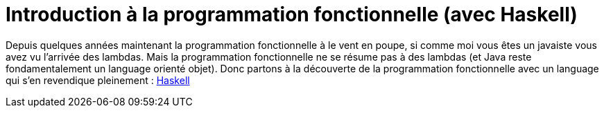 = Introduction à la programmation fonctionnelle (avec Haskell)

Depuis quelques années maintenant la programmation fonctionnelle à le vent en poupe,
si comme moi vous êtes un javaiste vous avez vu l'arrivée des lambdas.
Mais la programmation fonctionnelle ne se résume pas à des lambdas (et Java reste fondamentalement un language orienté objet).
Donc partons à la découverte de la programmation fonctionnelle avec un language qui s'en revendique pleinement : https://www.haskell.org/[Haskell]


